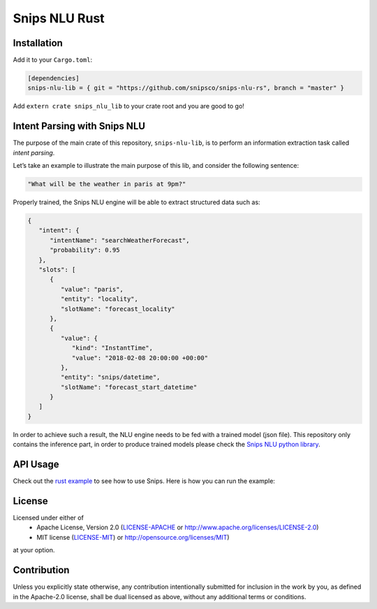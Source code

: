 Snips NLU Rust
==============

.. image:: https://travis-ci.org/snipsco/snips-nlu-rs.svg?branch=develop
   :target: https://travis-ci.org/snipsco/snips-nlu-rs

Installation
------------

Add it to your ``Cargo.toml``:

.. code-block:: toml

   [dependencies]
   snips-nlu-lib = { git = "https://github.com/snipsco/snips-nlu-rs", branch = "master" }

Add ``extern crate snips_nlu_lib`` to your crate root and you are good to go!


Intent Parsing with Snips NLU
-----------------------------

The purpose of the main crate of this repository, ``snips-nlu-lib``, is to perform an information
extraction task called *intent parsing*.

Let’s take an example to illustrate the main purpose of this lib, and consider the following sentence:

.. code-block:: text

   "What will be the weather in paris at 9pm?"

Properly trained, the Snips NLU engine will be able to extract structured data such as:

.. code-block:: json

   {
      "intent": {
         "intentName": "searchWeatherForecast",
         "probability": 0.95
      },
      "slots": [
         {
            "value": "paris",
            "entity": "locality",
            "slotName": "forecast_locality"
         },
         {
            "value": {
               "kind": "InstantTime",
               "value": "2018-02-08 20:00:00 +00:00"
            },
            "entity": "snips/datetime",
            "slotName": "forecast_start_datetime"
         }
      ]
   }


In order to achieve such a result, the NLU engine needs to be fed with a trained model (json file).
This repository only contains the inference part, in order to produce trained models please check
the `Snips NLU python library <https://github.com/snipsco/snips-nlu>`_.


API Usage
---------

Check out the `rust example <snips-nlu-lib/examples>`_ to see how to use Snips.
Here is how you can run the example:

.. code-block:: bash
   git clone https://github.com/snipsco/snips-nlu-rs
   cd snips-nlu-rs
   git submodule update --init --recursive
   cd snips-nlu-lib
   cargo run --example weather examples/trained_assistant.json "What will be the weather in London tomorrow at 8am?"


License
-------

Licensed under either of
 * Apache License, Version 2.0 (`LICENSE-APACHE <LICENSE-APACHE>`_ or http://www.apache.org/licenses/LICENSE-2.0)
 * MIT license (`LICENSE-MIT <LICENSE-MIT>`_) or http://opensource.org/licenses/MIT)
at your option.

Contribution
------------

Unless you explicitly state otherwise, any contribution intentionally submitted
for inclusion in the work by you, as defined in the Apache-2.0 license, shall
be dual licensed as above, without any additional terms or conditions.
